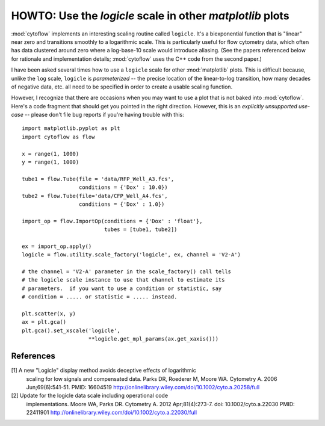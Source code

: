 .. _dev_logicle

HOWTO: Use the `logicle` scale in other `matplotlib` plots
==========================================================

:mod:`cytoflow` implements an interesting scaling routine called
``logicle``.  It's a biexponential function that is "linear" near
zero and transitions smoothly to a logarithmic scale.  This
is particularly useful for flow cytometry data, which often
has data clustered around zero where a log-base-10 scale would
introduce aliasing.  (See the papers referenced below for
rationale and implementation details; :mod:`cytoflow` uses the C++
code from the second paper.)

I have been asked several times how to use a ``logicle`` scale
for other :mod:`matplotlib` plots.  This is difficult because,
unlike the ``log`` scale, ``logicle`` is *parameterized* -- the
precise location of the linear-to-log transition, how many decades
of negative data, etc. all need to be specified in order to
create a usable scaling function.

However, I recognize that there are occasions when you may want
to use a plot that is not baked into :mod:`cytoflow`.  Here's a
code fragment that should get you pointed in the right direction.
However, this is an *explicitly unsupported use-case* -- please 
don't file bug reports if you're having trouble with this::

   import matplotlib.pyplot as plt
   import cytoflow as flow
   
   x = range(1, 1000)
   y = range(1, 1000)
   
   tube1 = flow.Tube(file = 'data/RFP_Well_A3.fcs',
                     conditions = {'Dox' : 10.0})
   tube2 = flow.Tube(file='data/CFP_Well_A4.fcs',
                     conditions = {'Dox' : 1.0})
   
   import_op = flow.ImportOp(conditions = {'Dox' : 'float'},
                             tubes = [tube1, tube2])
   
   ex = import_op.apply()
   logicle = flow.utility.scale_factory('logicle', ex, channel = 'V2-A')
   
   # the channel = 'V2-A' parameter in the scale_factory() call tells
   # the logicle scale instance to use that channel to estimate its
   # parameters.  if you want to use a condition or statistic, say
   # condition = ..... or statistic = ..... instead.
   
   plt.scatter(x, y)
   ax = plt.gca()
   plt.gca().set_xscale('logicle', 
                        **logicle.get_mpl_params(ax.get_xaxis()))
   

.. image:: images/logicle.png

References
----------

[1] A new "Logicle" display method avoids deceptive effects of logarithmic 
    scaling for low signals and compensated data.
    Parks DR, Roederer M, Moore WA.
    Cytometry A. 2006 Jun;69(6):541-51.
    PMID: 16604519
    http://onlinelibrary.wiley.com/doi/10.1002/cyto.a.20258/full
    
[2] Update for the logicle data scale including operational code 
    implementations.
    Moore WA, Parks DR.
    Cytometry A. 2012 Apr;81(4):273-7. 
    doi: 10.1002/cyto.a.22030 
    PMID: 22411901
    http://onlinelibrary.wiley.com/doi/10.1002/cyto.a.22030/full